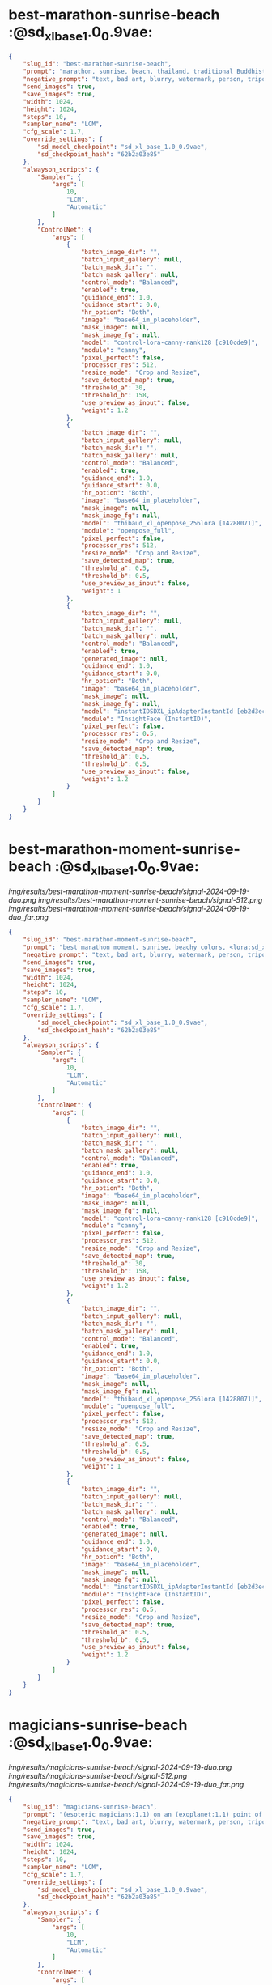 * best-marathon-sunrise-beach  :@sd_xl_base_1.0_0.9vae:



#+BEGIN_SRC json
{
    "slug_id": "best-marathon-sunrise-beach",
    "prompt": "marathon, sunrise, beach, thailand, traditional Buddhist art style painting,Thai art of a beautiful woman, (Arati:1.1), <lora:sd_xl_turbo_lora_v1:1>",
    "negative_prompt": "text, bad art, blurry, watermark, person, tripod, letters, ugly, deformed, glasses",
    "send_images": true,
    "save_images": true,
    "width": 1024,
    "height": 1024,
    "steps": 10,
    "sampler_name": "LCM",
    "cfg_scale": 1.7,
    "override_settings": {
        "sd_model_checkpoint": "sd_xl_base_1.0_0.9vae",
        "sd_checkpoint_hash": "62b2a03e85"
    },
    "alwayson_scripts": {
        "Sampler": {
            "args": [
                10,
                "LCM",
                "Automatic"
            ]
        },
        "ControlNet": {
            "args": [
                {
                    "batch_image_dir": "",
                    "batch_input_gallery": null,
                    "batch_mask_dir": "",
                    "batch_mask_gallery": null,
                    "control_mode": "Balanced",
                    "enabled": true,
                    "guidance_end": 1.0,
                    "guidance_start": 0.0,
                    "hr_option": "Both",
                    "image": "base64_im_placeholder",
                    "mask_image": null,
                    "mask_image_fg": null,
                    "model": "control-lora-canny-rank128 [c910cde9]",
                    "module": "canny",
                    "pixel_perfect": false,
                    "processor_res": 512,
                    "resize_mode": "Crop and Resize",
                    "save_detected_map": true,
                    "threshold_a": 30,
                    "threshold_b": 158,
                    "use_preview_as_input": false,
                    "weight": 1.2
                },
                {
                    "batch_image_dir": "",
                    "batch_input_gallery": null,
                    "batch_mask_dir": "",
                    "batch_mask_gallery": null,
                    "control_mode": "Balanced",
                    "enabled": true,
                    "guidance_end": 1.0,
                    "guidance_start": 0.0,
                    "hr_option": "Both",
                    "image": "base64_im_placeholder",
                    "mask_image": null,
                    "mask_image_fg": null,
                    "model": "thibaud_xl_openpose_256lora [14288071]",
                    "module": "openpose_full",
                    "pixel_perfect": false,
                    "processor_res": 512,
                    "resize_mode": "Crop and Resize",
                    "save_detected_map": true,
                    "threshold_a": 0.5,
                    "threshold_b": 0.5,
                    "use_preview_as_input": false,
                    "weight": 1
                },
                {
                    "batch_image_dir": "",
                    "batch_input_gallery": null,
                    "batch_mask_dir": "",
                    "batch_mask_gallery": null,
                    "control_mode": "Balanced",
                    "enabled": true,
                    "generated_image": null,
                    "guidance_end": 1.0,
                    "guidance_start": 0.0,
                    "hr_option": "Both",
                    "image": "base64_im_placeholder",
                    "mask_image": null,
                    "mask_image_fg": null,
                    "model": "instantIDSDXL_ipAdapterInstantId [eb2d3ec0]",
                    "module": "InsightFace (InstantID)",
                    "pixel_perfect": false,
                    "processor_res": 0.5,
                    "resize_mode": "Crop and Resize",
                    "save_detected_map": true,
                    "threshold_a": 0.5,
                    "threshold_b": 0.5,
                    "use_preview_as_input": false,
                    "weight": 1.2
                }
            ]
        }
    }
}
#+END_SRC* best-marathon-moment-sunrise-beach  :@sd_xl_base_1.0_0.9vae:

[[img/results/best-marathon-moment-sunrise-beach/signal-2024-09-19-duo.png]]
[[img/results/best-marathon-moment-sunrise-beach/signal-512.png]]
[[img/results/best-marathon-moment-sunrise-beach/signal-2024-09-19-duo_far.png]]

#+BEGIN_SRC json
{
    "slug_id": "best-marathon-moment-sunrise-beach",
    "prompt": "best marathon moment, sunrise, beachy colors, <lora:sd_xl_turbo_lora_v1:1>, (Thawan Duchanee style:1.3)",
    "negative_prompt": "text, bad art, blurry, watermark, person, tripod, letters, ugly, deformed, glasses",
    "send_images": true,
    "save_images": true,
    "width": 1024,
    "height": 1024,
    "steps": 10,
    "sampler_name": "LCM",
    "cfg_scale": 1.7,
    "override_settings": {
        "sd_model_checkpoint": "sd_xl_base_1.0_0.9vae",
        "sd_checkpoint_hash": "62b2a03e85"
    },
    "alwayson_scripts": {
        "Sampler": {
            "args": [
                10,
                "LCM",
                "Automatic"
            ]
        },
        "ControlNet": {
            "args": [
                {
                    "batch_image_dir": "",
                    "batch_input_gallery": null,
                    "batch_mask_dir": "",
                    "batch_mask_gallery": null,
                    "control_mode": "Balanced",
                    "enabled": true,
                    "guidance_end": 1.0,
                    "guidance_start": 0.0,
                    "hr_option": "Both",
                    "image": "base64_im_placeholder",
                    "mask_image": null,
                    "mask_image_fg": null,
                    "model": "control-lora-canny-rank128 [c910cde9]",
                    "module": "canny",
                    "pixel_perfect": false,
                    "processor_res": 512,
                    "resize_mode": "Crop and Resize",
                    "save_detected_map": true,
                    "threshold_a": 30,
                    "threshold_b": 158,
                    "use_preview_as_input": false,
                    "weight": 1.2
                },
                {
                    "batch_image_dir": "",
                    "batch_input_gallery": null,
                    "batch_mask_dir": "",
                    "batch_mask_gallery": null,
                    "control_mode": "Balanced",
                    "enabled": true,
                    "guidance_end": 1.0,
                    "guidance_start": 0.0,
                    "hr_option": "Both",
                    "image": "base64_im_placeholder",
                    "mask_image": null,
                    "mask_image_fg": null,
                    "model": "thibaud_xl_openpose_256lora [14288071]",
                    "module": "openpose_full",
                    "pixel_perfect": false,
                    "processor_res": 512,
                    "resize_mode": "Crop and Resize",
                    "save_detected_map": true,
                    "threshold_a": 0.5,
                    "threshold_b": 0.5,
                    "use_preview_as_input": false,
                    "weight": 1
                },
                {
                    "batch_image_dir": "",
                    "batch_input_gallery": null,
                    "batch_mask_dir": "",
                    "batch_mask_gallery": null,
                    "control_mode": "Balanced",
                    "enabled": true,
                    "generated_image": null,
                    "guidance_end": 1.0,
                    "guidance_start": 0.0,
                    "hr_option": "Both",
                    "image": "base64_im_placeholder",
                    "mask_image": null,
                    "mask_image_fg": null,
                    "model": "instantIDSDXL_ipAdapterInstantId [eb2d3ec0]",
                    "module": "InsightFace (InstantID)",
                    "pixel_perfect": false,
                    "processor_res": 0.5,
                    "resize_mode": "Crop and Resize",
                    "save_detected_map": true,
                    "threshold_a": 0.5,
                    "threshold_b": 0.5,
                    "use_preview_as_input": false,
                    "weight": 1.2
                }
            ]
        }
    }
}
#+END_SRC* magicians-sunrise-beach  :@sd_xl_base_1.0_0.9vae:

[[img/results/magicians-sunrise-beach/signal-2024-09-19-duo.png]]
[[img/results/magicians-sunrise-beach/signal-512.png]]
[[img/results/magicians-sunrise-beach/signal-2024-09-19-duo_far.png]]

#+BEGIN_SRC json
{
    "slug_id": "magicians-sunrise-beach",
    "prompt": "(esoteric magicians:1.1) on an (exoplanet:1.1) point of view during sunrise, simple outlined illustration, beachy colors, <lora:sd_xl_turbo_lora_v1:1>, (dali style:1.3)",
    "negative_prompt": "text, bad art, blurry, watermark, person, tripod, letters, ugly, deformed, glasses",
    "send_images": true,
    "save_images": true,
    "width": 1024,
    "height": 1024,
    "steps": 10,
    "sampler_name": "LCM",
    "cfg_scale": 1.7,
    "override_settings": {
        "sd_model_checkpoint": "sd_xl_base_1.0_0.9vae",
        "sd_checkpoint_hash": "62b2a03e85"
    },
    "alwayson_scripts": {
        "Sampler": {
            "args": [
                10,
                "LCM",
                "Automatic"
            ]
        },
        "ControlNet": {
            "args": [
                {
                    "batch_image_dir": "",
                    "batch_input_gallery": null,
                    "batch_mask_dir": "",
                    "batch_mask_gallery": null,
                    "control_mode": "Balanced",
                    "enabled": true,
                    "guidance_end": 1.0,
                    "guidance_start": 0.0,
                    "hr_option": "Both",
                    "image": "base64_im_placeholder",
                    "mask_image": null,
                    "mask_image_fg": null,
                    "model": "control-lora-canny-rank128 [c910cde9]",
                    "module": "canny",
                    "pixel_perfect": false,
                    "processor_res": 512,
                    "resize_mode": "Crop and Resize",
                    "save_detected_map": true,
                    "threshold_a": 30,
                    "threshold_b": 158,
                    "use_preview_as_input": false,
                    "weight": 1.2
                },
                {
                    "batch_image_dir": "",
                    "batch_input_gallery": null,
                    "batch_mask_dir": "",
                    "batch_mask_gallery": null,
                    "control_mode": "Balanced",
                    "enabled": true,
                    "guidance_end": 1.0,
                    "guidance_start": 0.0,
                    "hr_option": "Both",
                    "image": "base64_im_placeholder",
                    "mask_image": null,
                    "mask_image_fg": null,
                    "model": "thibaud_xl_openpose_256lora [14288071]",
                    "module": "openpose_full",
                    "pixel_perfect": false,
                    "processor_res": 512,
                    "resize_mode": "Crop and Resize",
                    "save_detected_map": true,
                    "threshold_a": 0.5,
                    "threshold_b": 0.5,
                    "use_preview_as_input": false,
                    "weight": 1
                },
                {
                    "batch_image_dir": "",
                    "batch_input_gallery": null,
                    "batch_mask_dir": "",
                    "batch_mask_gallery": null,
                    "control_mode": "Balanced",
                    "enabled": true,
                    "generated_image": null,
                    "guidance_end": 1.0,
                    "guidance_start": 0.0,
                    "hr_option": "Both",
                    "image": "base64_im_placeholder",
                    "mask_image": null,
                    "mask_image_fg": null,
                    "model": "instantIDSDXL_ipAdapterInstantId [eb2d3ec0]",
                    "module": "InsightFace (InstantID)",
                    "pixel_perfect": false,
                    "processor_res": 0.5,
                    "resize_mode": "Crop and Resize",
                    "save_detected_map": true,
                    "threshold_a": 0.5,
                    "threshold_b": 0.5,
                    "use_preview_as_input": false,
                    "weight": 1.2
                }
            ]
        }
    }
}
#+END_SRC